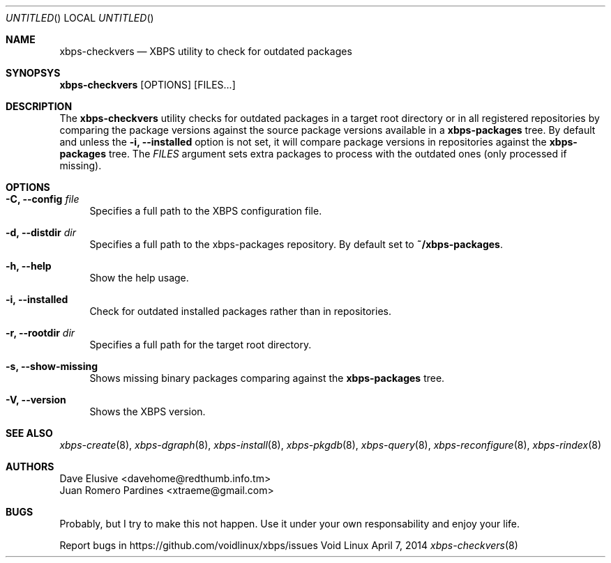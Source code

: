 .Dd April 7, 2014
.Os Void Linux
.Dt xbps-checkvers 8
.Sh NAME
.Nm xbps-checkvers
.Nd XBPS utility to check for outdated packages
.Sh SYNOPSYS
.Nm xbps-checkvers
.Op OPTIONS
.Op FILES...
.Sh DESCRIPTION
The
.Nm
utility checks for outdated packages in a target root directory or in
all registered repositories by comparing the package versions against
the source package versions available in a
.Nm xbps-packages
tree. By default and unless the
.Fl i, Fl -installed
option is not set, it will compare package versions in repositories against
the
.Nm xbps-packages
tree. The
.Ar FILES
argument sets extra packages to process with the outdated ones (only processed if missing).
.Sh OPTIONS
.Bl -tag -width -x
.It Fl C, Fl -config Ar file
Specifies a full path to the XBPS configuration file.
.It Fl d, Fl -distdir Ar dir
Specifies a full path to the xbps-packages repository. By default set to
.Nm ~/xbps-packages .
.It Fl h, Fl -help
Show the help usage.
.It Fl i, Fl -installed
Check for outdated installed packages rather than in repositories.
.It Fl r, Fl -rootdir Ar dir
Specifies a full path for the target root directory.
.It Fl s, Fl -show-missing
Shows missing binary packages comparing against the
.Nm xbps-packages
tree.
.It Fl V, Fl -version
Shows the XBPS version.
.Sh SEE ALSO
.Xr xbps-create 8 ,
.Xr xbps-dgraph 8 ,
.Xr xbps-install 8 ,
.Xr xbps-pkgdb 8 ,
.Xr xbps-query 8 ,
.Xr xbps-reconfigure 8 ,
.Xr xbps-rindex 8
.Sh AUTHORS
.An Dave Elusive <davehome@redthumb.info.tm>
.An Juan Romero Pardines <xtraeme@gmail.com>
.Sh BUGS
Probably, but I try to make this not happen. Use it under your own
responsability and enjoy your life.
.Pp
Report bugs in https://github.com/voidlinux/xbps/issues
